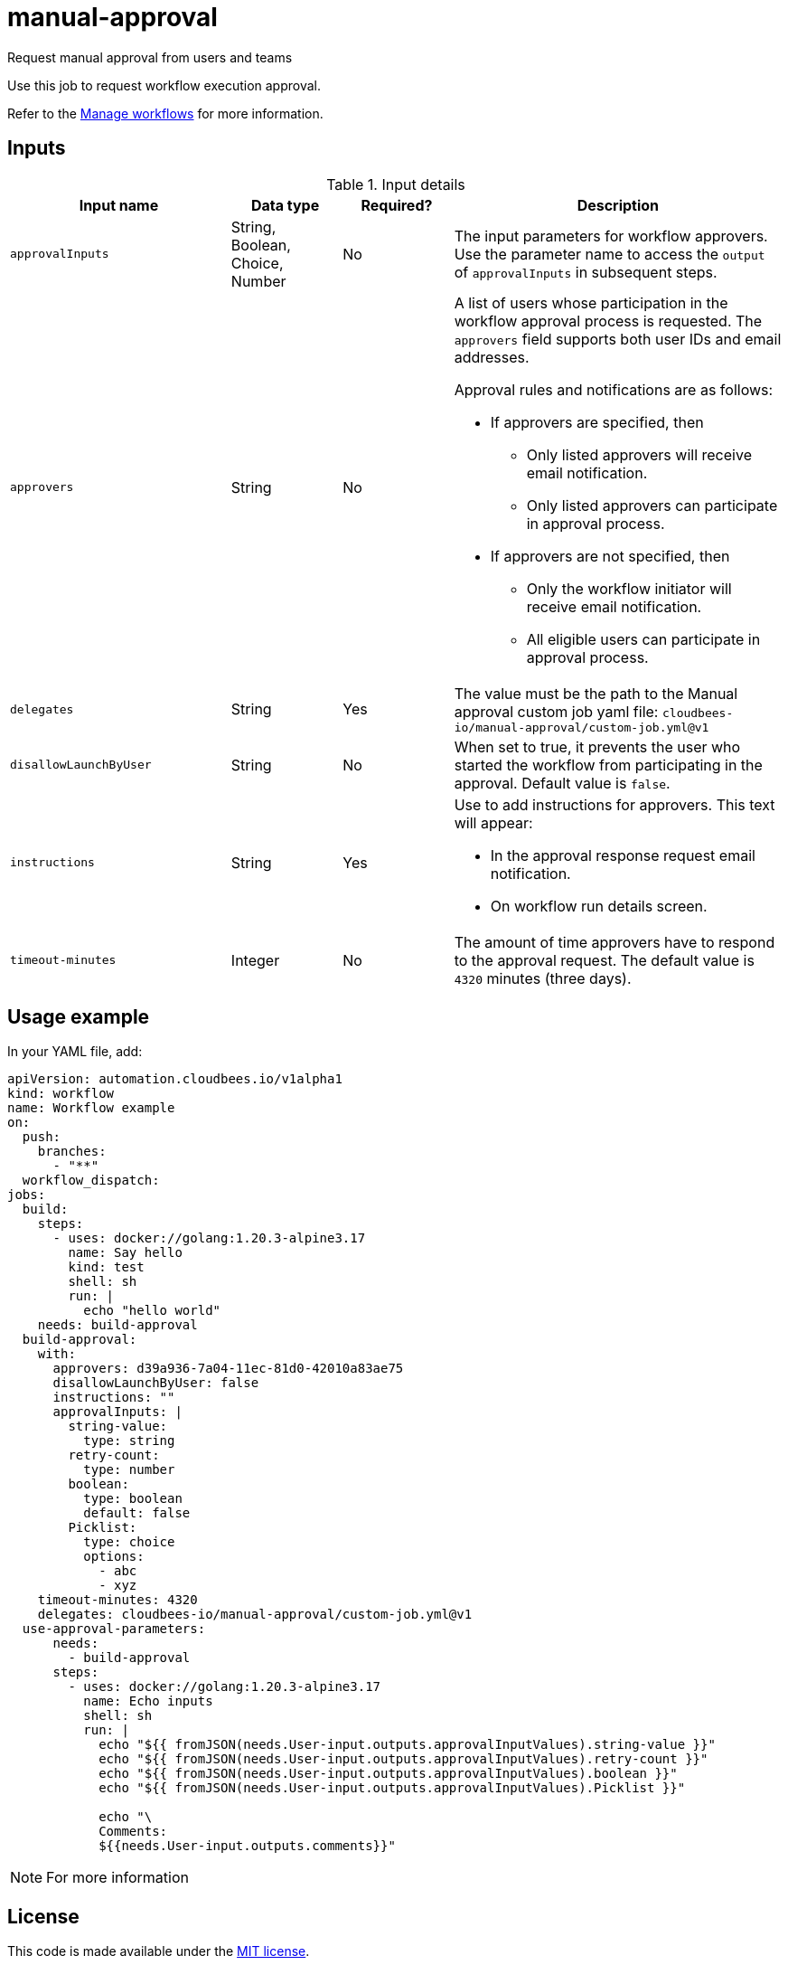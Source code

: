 # manual-approval
Request manual approval from users and teams

Use this job to request workflow execution approval. 

Refer to the link:https://docs.cloudbees.com/docs/cloudbees-platform/latest/workflows/manage-workflows[Manage workflows] for more information.


== Inputs

[cols="2a,1a,1a,3a",options="header"]
.Input details
|===

.^| Input name
.^| Data type
.^| Required?
.^| Description

.^| `approvalInputs`
.^| String, Boolean, Choice, Number
.^| No
| The input parameters for workflow approvers. Use the parameter name to access the `output` of `approvalInputs` in subsequent steps.

.^| `approvers`
.^| String
.^|No
| A list of users whose participation in the workflow approval process is requested. The `approvers` field supports both user IDs and email addresses.

Approval rules and notifications are as follows:

* If approvers are specified, then
** Only listed approvers will receive email notification.
** Only listed approvers can participate in approval process.

* If approvers are not specified, then

** Only the workflow initiator will receive email notification.
** All eligible users can participate in approval process.

.^| `delegates`
.^|String
.^| Yes
| The value must be the path to the Manual approval custom job yaml file: `cloudbees-io/manual-approval/custom-job.yml@v1`


.^| `disallowLaunchByUser`
.^|String
.^| No
| When set to true, it prevents the user who started the workflow from participating in the approval.  Default value is `false`.

.^| `instructions`
.^|String
.^| Yes
| Use to add instructions for approvers.  This text will appear:

* In the approval response request email notification.
* On workflow run details screen.

.^| `timeout-minutes`
.^| Integer
.^| No
| The amount of time approvers have to respond to the approval request.  The default value is `4320` minutes (three days).

|===

== Usage example

In your YAML file, add:

[source,yaml]
----

apiVersion: automation.cloudbees.io/v1alpha1
kind: workflow
name: Workflow example
on:
  push:
    branches:
      - "**"
  workflow_dispatch:
jobs:
  build:
    steps:
      - uses: docker://golang:1.20.3-alpine3.17
        name: Say hello
        kind: test
        shell: sh
        run: |
          echo "hello world"
    needs: build-approval
  build-approval:
    with:
      approvers: d39a936-7a04-11ec-81d0-42010a83ae75
      disallowLaunchByUser: false
      instructions: ""
      approvalInputs: |
        string-value:
          type: string
        retry-count:
          type: number
        boolean:
          type: boolean
          default: false
        Picklist:
          type: choice
          options:
            - abc
            - xyz
    timeout-minutes: 4320
    delegates: cloudbees-io/manual-approval/custom-job.yml@v1
  use-approval-parameters:
      needs:
        - build-approval
      steps:
        - uses: docker://golang:1.20.3-alpine3.17
          name: Echo inputs
          shell: sh
          run: |
            echo "${{ fromJSON(needs.User-input.outputs.approvalInputValues).string-value }}"
            echo "${{ fromJSON(needs.User-input.outputs.approvalInputValues).retry-count }}"
            echo "${{ fromJSON(needs.User-input.outputs.approvalInputValues).boolean }}"
            echo "${{ fromJSON(needs.User-input.outputs.approvalInputValues).Picklist }}"
  
            echo "\
            Comments:
            ${{needs.User-input.outputs.comments}}"

----

NOTE: For more information 

== License

This code is made available under the 
link:https://opensource.org/license/mit/[MIT license].

== References

* Learn more about link:https://docs.cloudbees.com/docs/cloudbees-platform/latest/actions[using actions in CloudBees workflows].
* Learn about link:https://docs.cloudbees.com/docs/cloudbees-platform/latest/[the CloudBees platform].
